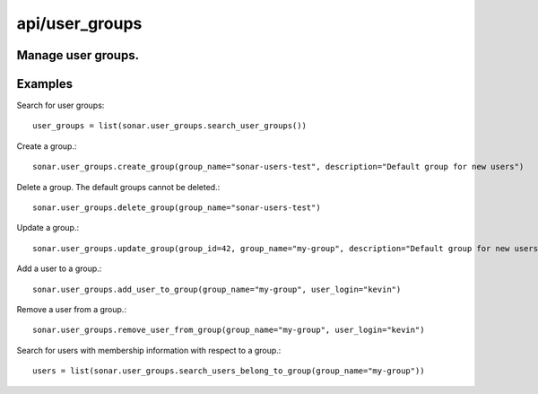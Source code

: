 ===============
api/user_groups
===============

Manage user groups.
-------------------

Examples
--------

Search for user groups::

    user_groups = list(sonar.user_groups.search_user_groups())

Create a group.::

    sonar.user_groups.create_group(group_name="sonar-users-test", description="Default group for new users")

Delete a group. The default groups cannot be deleted.::

    sonar.user_groups.delete_group(group_name="sonar-users-test")

Update a group.::

    sonar.user_groups.update_group(group_id=42, group_name="my-group", description="Default group for new users")

Add a user to a group.::

    sonar.user_groups.add_user_to_group(group_name="my-group", user_login="kevin")

Remove a user from a group.::

    sonar.user_groups.remove_user_from_group(group_name="my-group", user_login="kevin")

Search for users with membership information with respect to a group.::

    users = list(sonar.user_groups.search_users_belong_to_group(group_name="my-group"))

